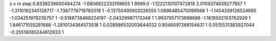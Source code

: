 x v m step
0.8338239600484274 -1.6806822233159655 1 9999.0
-1.1222130107472819 2.0109374639277657 1 
-1.3110192345128717 -1.7367776719782018 1 
-0.13750495902026555 1.0996485470099568 1 
-1.1454339126524695 -1.034251978235757 1 
-0.5188738468224197 -2.04329987173348 1 
1.9937957173698688 -1.1618502103762929 1 
1.846171055281688 -1.2810134364573518 1 
0.028986532003644032 0.9046097268154631 1 
0.5515531383927044 -0.25519085244812933 1 
